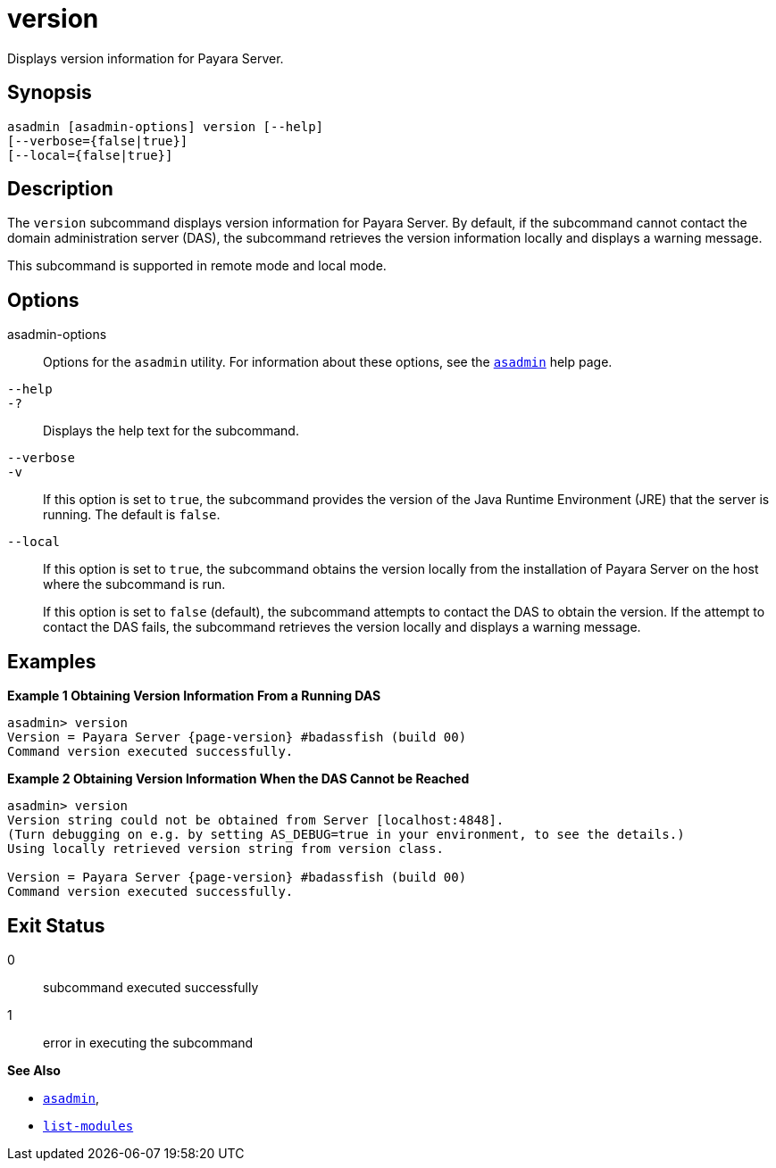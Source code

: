 [[version]]
= version

Displays version information for Payara Server.

[[synopsis]]
== Synopsis

[source,shell]
----
asadmin [asadmin-options] version [--help] 
[--verbose={false|true}] 
[--local={false|true}]
----

[[description]]
== Description

The `version` subcommand displays version information for Payara Server. By default, if the subcommand cannot contact the domain administration server (DAS), the subcommand retrieves the version information locally and displays a warning message.

This subcommand is supported in remote mode and local mode.

[[options]]
== Options

asadmin-options::
Options for the `asadmin` utility. For information about these options, see the xref:asadmin.adoc#asadmin-1m[`asadmin`] help page.
`--help`::
`-?`::
Displays the help text for the subcommand.
`--verbose`::
`-v`::
If this option is set to `true`, the subcommand provides the version of the Java Runtime Environment (JRE) that the server is running. The default is `false`.
`--local`::
If this option is set to `true`, the subcommand obtains the version locally from the installation of Payara Server on the host where the subcommand is run.
+
If this option is set to `false` (default), the subcommand attempts to contact the DAS to obtain the version. If the attempt to contact the DAS fails, the subcommand retrieves the version locally and displays a warning message.

[[examples]]
== Examples

*Example 1 Obtaining Version Information From a Running DAS*

[source,shell, subs=attributes+]
----
asadmin> version
Version = Payara Server {page-version} #badassfish (build 00)
Command version executed successfully.
----

*Example 2 Obtaining Version Information When the DAS Cannot be Reached*

[source, shell, subs=attributes+]
----
asadmin> version
Version string could not be obtained from Server [localhost:4848].
(Turn debugging on e.g. by setting AS_DEBUG=true in your environment, to see the details.)
Using locally retrieved version string from version class.

Version = Payara Server {page-version} #badassfish (build 00)
Command version executed successfully.
----

[[exit-status]]
== Exit Status

0::
  subcommand executed successfully
1::
  error in executing the subcommand

*See Also*

* xref:asadmin.adoc#asadmin-1m[`asadmin`],
* xref:list-modules.adoc#list-modules[`list-modules`]
